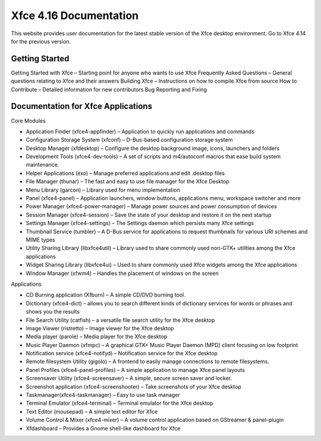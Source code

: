 *****************************
Xfce 4.16 Documentation
*****************************

This website provides user documentation for the latest stable version of the Xfce desktop environment. Go to Xfce 4.14 for the previous version.

Getting Started
===============

Getting Started with Xfce – Starting point for anyone who wants to use Xfce
Frequently Asked Questions – General questions relating to Xfce and their answers
Building Xfce – Instructions on how to compile Xfce from source
How to Contribute – Detailed information for new contributors
Bug Reporting and Fixing

Documentation for Xfce Applications
======================================

Core Modules

- Application Finder (xfce4-appfinder) – Application to quickly run applications and commands
- Configuration Storage System (xfconf) – D-Bus-based configuration storage system
- Desktop Manager (xfdesktop) – Configure the desktop background image, icons, launchers and folders
- Development Tools (xfce4-dev-tools) – A set of scripts and m4/autoconf macros that ease build system maintenance.
- Helper Applications (exo) – Manage preferred applications and edit .desktop files
- File Manager (thunar) – The fast and easy to use file manager for the Xfce Desktop
- Menu Library (garcon) – Library used for menu implementation
- Panel (xfce4-panel) – Application launchers, window buttons, applications menu, workspace switcher and more
- Power Manager (xfce4-power-manager) – Manage power sources and power consumption of devices
- Session Manager (xfce4-session) – Save the state of your desktop and restore it on the next startup
- Settings Manager (xfce4-settings) – The Settings daemon which persists many Xfce settings
- Thumbnail Service (tumbler) – A D-Bus service for applications to request thumbnails for various URI schemes and MIME types
- Utility Sharing Library (libxfce4util) – Library used to share commonly used non-GTK+ utilities among the Xfce applications
- Widget Sharing Library (libxfce4ui) – Used to share commonly used Xfce widgets among the Xfce applications
- Window Manager (xfwm4) – Handles the placement of windows on the screen

Applications

- CD Burning application (Xfburn) – A simple CD/DVD burning tool.
- Dictionary (xfce4-dict) – allows you to search different kinds of dictionary services for words or phrases and shows you the results
- File Search Utility (catfish) – a versatile file search utility for the Xfce desktop
- Image Viewer (ristretto) – Image viewer for the Xfce desktop
- Media player (parole) – Media player for the Xfce desktop
- Music Player Daemon (xfmpc) – A graphical GTK+ Music Player Daemon (MPD) client focusing on low footprint
- Notification service (xfce4-notifyd) – Notification service for the Xfce desktop
- Remote filesystem Utility (gigolo) – A frontend to easily manage connections to remote filesystems.
- Panel Profiles (xfce4-panel-profiles) – A simple application to manage Xfce panel layouts
- Screensaver Utility (xfce4-screensaver) – A simple, secure screen saver and locker.
- Screenshot application (xfce4-screenshooter) – Take screenshots of your Xfce desktop
- Taskmanager(xfce4-taskmanager) – Easy to use task manager
- Terminal Emulator (xfce4-terminal) – Terminal emulator for the Xfce desktop
- Text Editor (mousepad) – A simple text editor for Xfce
- Volume Control & Mixer (xfce4-mixer) – A volume control application based on GStreamer & panel-plugin
- Xfdashboard – Provides a Gnome shell-like dashboard for Xfce
